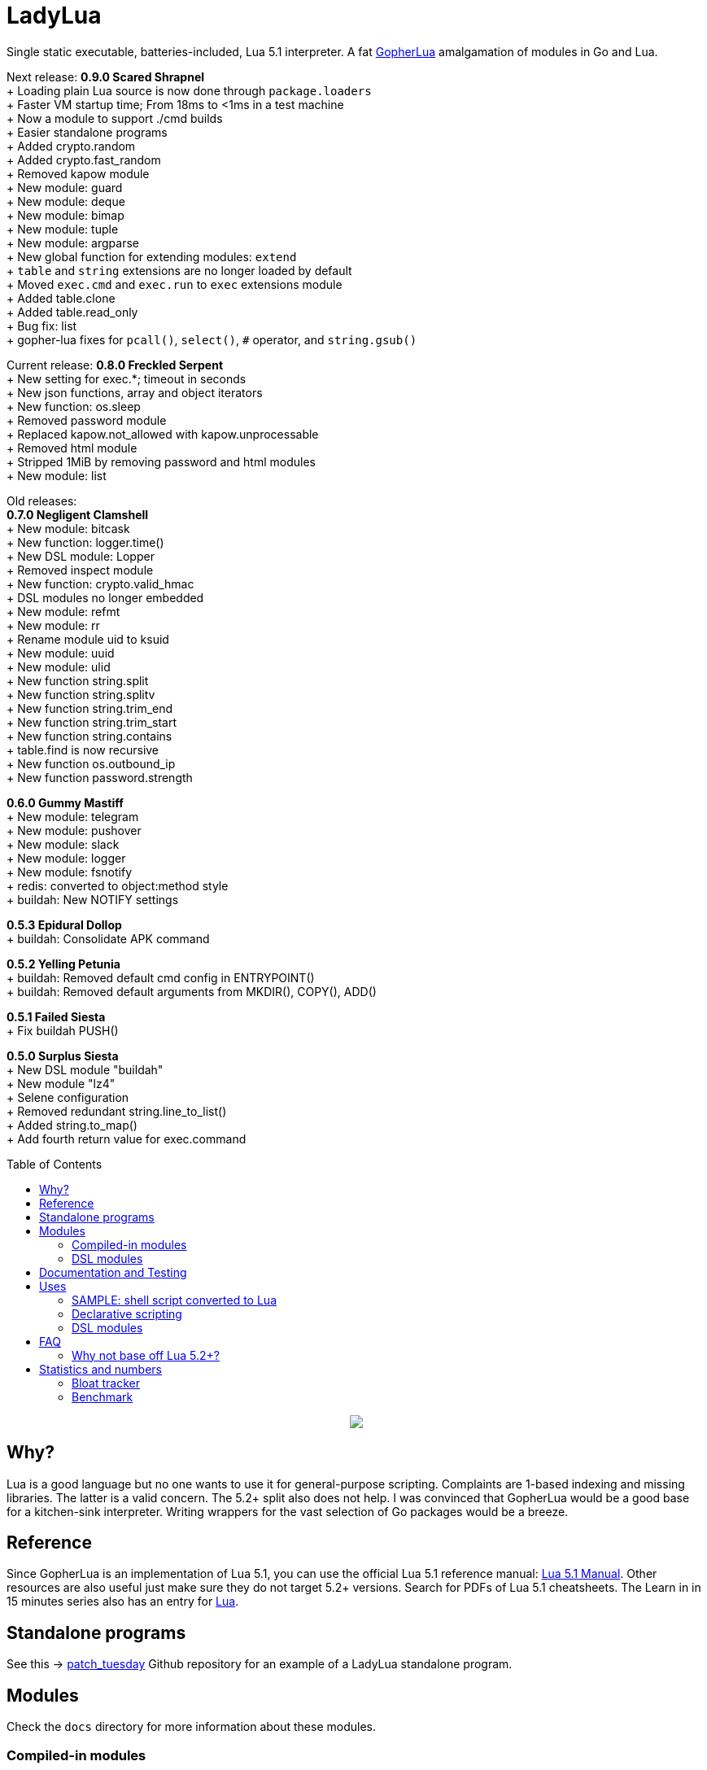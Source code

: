 = LadyLua
:toc:
:toc-placement!:

Single static executable, batteries-included, Lua 5.1 interpreter. A fat https://github.com/yuin/gopher-lua[GopherLua] amalgamation of modules in Go and Lua.

Next release: *0.9.0 Scared Shrapnel* +
+ Loading plain Lua source is now done through `package.loaders` +
+ Faster VM startup time; From 18ms to <1ms in a test machine +
+ Now a module to support ./cmd builds +
+ Easier standalone programs +
+ Added crypto.random +
+ Added crypto.fast_random +
+ Removed kapow module +
+ New module: guard +
+ New module: deque +
+ New module: bimap +
+ New module: tuple +
+ New module: argparse +
+ New global function for extending modules: `extend` +
+ `table` and `string` extensions are no longer loaded by default +
+ Moved `exec.cmd` and `exec.run` to `exec` extensions module +
+ Added table.clone +
+ Added table.read_only +
+ Bug fix: list +
+ gopher-lua fixes for `pcall()`, `select()`, `#` operator, and `string.gsub()` +

Current release: *0.8.0 Freckled Serpent* +
+ New setting for exec.*; timeout in seconds +
+ New json functions, array and object iterators +
+ New function: os.sleep +
+ Removed password module +
+ Replaced kapow.not_allowed with kapow.unprocessable +
+ Removed html module +
+ Stripped 1MiB by removing password and html modules +
+ New module: list +

Old releases: +
*0.7.0 Negligent Clamshell* +
+ New module: bitcask +
+ New function: logger.time() +
+ New DSL module: Lopper +
+ Removed inspect module +
+ New function: crypto.valid_hmac +
+ DSL modules no longer embedded +
+ New module: refmt +
+ New module: rr +
+ Rename module uid to ksuid +
+ New module: uuid +
+ New module: ulid +
+ New function string.split +
+ New function string.splitv +
+ New function string.trim_end +
+ New function string.trim_start +
+ New function string.contains +
+ table.find is now recursive +
+ New function os.outbound_ip +
+ New function password.strength +

*0.6.0 Gummy Mastiff* +
+ New module: telegram +
+ New module: pushover +
+ New module: slack +
+ New module: logger +
+ New module: fsnotify +
+ redis: converted to object:method style +
+ buildah: New NOTIFY settings +

*0.5.3 Epidural Dollop* +
+ buildah: Consolidate APK command +

*0.5.2 Yelling Petunia* +
+ buildah: Removed default cmd config in ENTRYPOINT() +
+ buildah: Removed default arguments from MKDIR(), COPY(), ADD() +

*0.5.1 Failed Siesta* +
+ Fix buildah PUSH() +

*0.5.0 Surplus Siesta* +
+ New DSL module "buildah" +
+ New module "lz4" +
+ Selene configuration +
+ Removed redundant string.line_to_list() +
+ Added string.to_map() +
+ Add fourth return value for exec.command +

toc::[]


++++
<p align="center">
<img src="ll.svg?raw=true"/>
</p>
++++

== Why?
Lua is a good language but no one wants to use it for general-purpose scripting. Complaints are 1-based indexing and missing libraries. The latter is a valid concern. The 5.2+ split also does not help. I was convinced that GopherLua would be a good base for a kitchen-sink interpreter. Writing wrappers for the vast selection of Go packages would be a breeze.

== Reference
Since GopherLua is an implementation of Lua 5.1, you can use the official Lua 5.1 reference manual: https://www.lua.org/manual/5.1/manual.html[Lua 5.1 Manual]. Other resources are also useful just make sure they do not target 5.2+ versions. Search for PDFs of Lua 5.1 cheatsheets. The Learn in in 15 minutes series also has an entry for http://tylerneylon.com/a/learn-lua/[Lua].

== Standalone programs

See this -> https://github.com/tongson/patch_tuesday[patch_tuesday] Github repository for an example of a LadyLua standalone program.

== Modules
Check the `docs` directory for more information about these modules.

=== Compiled-in modules

[options="header",width="88%"]
|===
|Module      |Global |Type |Source           |License
|argparse    |N      |Lua  |argparse         |MIT
|bimap       |N      |Lua  |cw-lua           |MIT
|bitcask     |N      |Go   |                 |MIT
|crypto      |N      |Go   |gluacrypto       |MIT
|deque       |N      |Lua  |cw-lua           |MIT
|exec        |Y      |Go   |                 |MIT
|fmt         |N      |Lua  |                 |MIT
|fs          |Y      |Go   |gopher-lfs       |Unlicense
|fsnotify    |N      |Go   |                 |MIT
|guard       |N      |Lua  |guard            |MIT
|http        |N      |Go   |gluahttp         |MIT
|json        |N      |Go   |gopher-json      |Unlicense
|ksuid       |N      |Go   |                 |MIT
|list        |N      |Lua  |linked_list.lua  |MIT
|logger      |N      |Go   |                 |MIT
|lz4         |N      |Go   |                 |BSD3
|mysql       |N      |Go   |gluasql          |MIT
|pushover    |N      |Go   |                 |MIT
|redis       |N      |Go   |                 |MIT
|refmt       |N      |Go   |                 |MIT
|rr          |N      |Go   |                 |MIT
|slack       |N      |Go   |                 |MIT
|telegram    |N      |Go   |                 |MIT
|template    |N      |Lua  |etlua            |MIT
|test        |N      |Lua  |u-test           |MIT
|tuple       |N      |Lua  |tuple.lua        |MIT
|ulid        |N      |Go   |                 |APL2
|uuid        |N      |Go   |                 |MPL2
|===

:note-caption: :information_source:
[NOTE]
====
If it says *N* in the *Global* field, you need to `require()` it. +
Modules that are type `Go` should be loaded through `ll.GoLoader`
====

=== DSL modules
Lua modules are single file Lua source that are loaded from the current working directory.

[options="header",width="50%"]
|===
|Module
|buildah
|lopper
|===

== Documentation and Testing
Tests are in the `tests` directory. We are using `u-test`. Within the test code is the documentation in AsciiDoc. Generated docs are in the `docs` directory. Check the `scripts/docs` directory for the command line to generate the docs.

== Uses
Besides general purpose scripting, a more specific use for me right now is using Lua for writing web apps. You can write it dynamic style like PHP but instead you have Lua. Another idea is hooking Go packages that interface with DevOps things. Instead of YAML you can program DevOps tools in Lua.

=== SAMPLE: shell script converted to Lua
Check this https://github.com/tongson/LadyLua/commit/0a1949060627fbee309e5549f0d00d0299ace3de?branch=0a1949060627fbee309e5549f0d00d0299ace3de&diff=split[diff] to get a feel of the conversion from a shell script to Lua.

=== Declarative scripting
Using metatables you can hide the plumbing and present a declarative interface. The following snippet can be found under the `scripts` directory. It is used to run the MariaDB container under systemd for testing the in-tree `mysql` module.

----
require('podman'){
  NAME = 'mariadb';
  URL  = 'docker://docker.io/library/mariadb';
  TAG  = '10.5';
  CPUS = '1';
  UNIT = require 'systemd.mariadb';
  DIR  = '/srv/podman/mariadb';
  always_update      = false;
  overwrite_password = false;
}
----

=== DSL modules
Instead of HCL or Dockerfile instructions you can possibly abstract subsystems with Lua. See the `buildah` module for an example of a DSL module.

== FAQ

=== Why not base off Lua 5.2+?

Sticking with 5.1 gets you a _finished_ language. For general purpose scripting, the 5.2+ feature are not really useful. You also have access to a significant collection of plain Lua modules. Excellent tools from the Roblox side like Selene and Stylua still works with 5.1.

== Statistics and numbers
|=======================
|Tests |188/188
|Static executable bytes |8929280
|=======================

=== Bloat tracker
Modules that adds significant bloat to the interpreter. If you don't need these maybe you can trim them from your fork. Just estimates though. The later added modules may have dependencies shared with earlier modules.

|======
|http |3-4MiB
|redis |800KiB
|mysql |500KiB
|slack |230KiB
|refmt |300KiB
|======

=== Benchmark
Wonder how it compares to PUC-Rio Lua 5.1.5 and LuaJIT2?

Here's a benchmark for object access time. Check the `bench/` directory for the code. The results are from the default 100M runs. GopherLua is fast enough for unconvoluted work. It also demonstrates that LuaJIT is too smart for these benchmarks.

.GopherLua
|=======================
|72.804599166 |Standard (solid)
|85.15575082900001 |Standard (metatable)
|76.84095142800001 |Object using closures (PiL 16.4)
|56.77138606499997 |Object using closures (noself)
|54.96075333699997 |Direct Access
|32.508254155999964 |Local Variable
|=======================

.Lua 5.1.5
|=======================
|12.906285 |Standard (solid)
|13.649843 |Standard (metatable)
|13.294447 |Object using closures (PiL 16.4)
|9.024326  |Object using closures (noself)
|5.618169  |Direct Access
|1.76135   |Local Variable
|=======================

.LuaJIT 2.1
|=======================
|0.200721  |Standard (solid)
|0.200649  |Standard (metatable)
|0.200672  |Object using closures (PiL 16.4)
|0.200635  |Object using closures (noself)
|0.200627  |Direct Access
|0.200628  |Local Variable
|=======================

Before you go disabling function inlining to reduce the executable size; here are the benchmarks for it.

.GopherLua (disabled function inlining)
|=======================
|97.82842299|Standard (solid)
|117.51864293899999|Standard (metatable)
|103.283447037|Object using closures (PiL 16.4)
|66.51865570900003|Object using closures (noself)
|69.64288394199997|Direct Access
|37.33177725300004|Local Variable
|=======================

